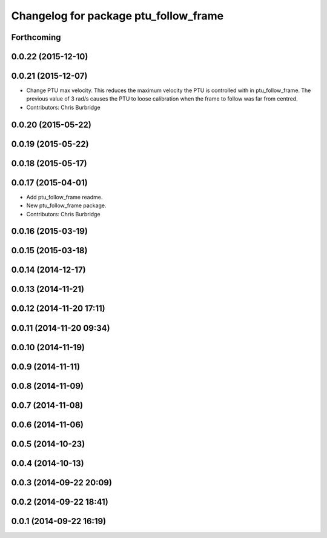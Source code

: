 ^^^^^^^^^^^^^^^^^^^^^^^^^^^^^^^^^^^^^^
Changelog for package ptu_follow_frame
^^^^^^^^^^^^^^^^^^^^^^^^^^^^^^^^^^^^^^

Forthcoming
-----------

0.0.22 (2015-12-10)
-------------------

0.0.21 (2015-12-07)
-------------------
* Change PTU max velocity.
  This reduces the maximum velocity the PTU is controlled with in ptu_follow_frame. The previous value of 3 rad/s causes the PTU to loose calibration when the frame to follow was far from centred.
* Contributors: Chris Burbridge

0.0.20 (2015-05-22)
-------------------

0.0.19 (2015-05-22)
-------------------

0.0.18 (2015-05-17)
-------------------

0.0.17 (2015-04-01)
-------------------
* Add ptu_follow_frame readme.
* New ptu_follow_frame package.
* Contributors: Chris Burbridge

0.0.16 (2015-03-19)
-------------------

0.0.15 (2015-03-18)
-------------------

0.0.14 (2014-12-17)
-------------------

0.0.13 (2014-11-21)
-------------------

0.0.12 (2014-11-20 17:11)
-------------------------

0.0.11 (2014-11-20 09:34)
-------------------------

0.0.10 (2014-11-19)
-------------------

0.0.9 (2014-11-11)
------------------

0.0.8 (2014-11-09)
------------------

0.0.7 (2014-11-08)
------------------

0.0.6 (2014-11-06)
------------------

0.0.5 (2014-10-23)
------------------

0.0.4 (2014-10-13)
------------------

0.0.3 (2014-09-22 20:09)
------------------------

0.0.2 (2014-09-22 18:41)
------------------------

0.0.1 (2014-09-22 16:19)
------------------------
